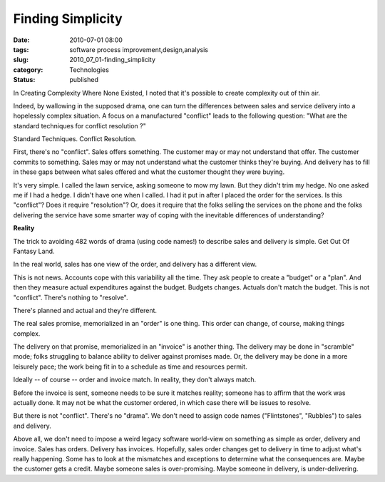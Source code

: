 Finding Simplicity
==================

:date: 2010-07-01 08:00
:tags: software process improvement,design,analysis
:slug: 2010_07_01-finding_simplicity
:category: Technologies
:status: published

In Creating Complexity Where None Existed, I noted that it's possible to
create complexity out of thin air.

Indeed, by wallowing in the supposed drama, one can turn the
differences between sales and service delivery into a hopelessly
complex situation. A focus on a manufactured "conflict" leads to the
following question: "What are the standard techniques for conflict
resolution ?"

Standard Techniques. Conflict Resolution.

First, there's no "conflict". Sales offers something. The customer
may or may not understand that offer. The customer commits to
something. Sales may or may not understand what the customer thinks
they're buying. And delivery has to fill in these gaps between what
sales offered and what the customer thought they were buying.

It's very simple. I called the lawn service, asking someone to mow my
lawn. But they didn't trim my hedge. No one asked me if I had a
hedge. I didn't have one when I called. I had it put in after I
placed the order for the services. Is this "conflict"? Does it
require "resolution"? Or, does it require that the folks selling the
services on the phone and the folks delivering the service have some
smarter way of coping with the inevitable differences of
understanding?

**Reality**

The trick to avoiding 482 words of drama (using code names!) to
describe sales and delivery is simple. Get Out Of Fantasy Land.

In the real world, sales has one view of the order, and delivery has
a different view.

This is not news. Accounts cope with this variability all the time.
They ask people to create a "budget" or a "plan". And then they
measure actual expenditures against the budget. Budgets changes.
Actuals don't match the budget. This is not "conflict". There's
nothing to "resolve".

There's planned and actual and they're different.

The real sales promise, memorialized in an "order" is one thing. This
order can change, of course, making things complex.

The delivery on that promise, memorialized in an "invoice" is another
thing. The delivery may be done in "scramble" mode; folks struggling
to balance ability to deliver against promises made. Or, the delivery
may be done in a more leisurely pace; the work being fit in to a
schedule as time and resources permit.

Ideally -- of course -- order and invoice match. In reality, they
don't always match.

Before the invoice is sent, someone needs to be sure it matches
reality; someone has to affirm that the work was actually done. It
may not be what the customer ordered, in which case there will be
issues to resolve.

But there is not "conflict". There's no "drama". We don't need to
assign code names ("Flintstones", "Rubbles") to sales and delivery.

Above all, we don't need to impose a weird legacy software world-view
on something as simple as order, delivery and invoice. Sales has
orders. Delivery has invoices. Hopefully, sales order changes get to
delivery in time to adjust what's really happening. Some has to look
at the mismatches and exceptions to determine what the consequences
are. Maybe the customer gets a credit. Maybe someone sales is
over-promising. Maybe someone in delivery, is under-delivering.





